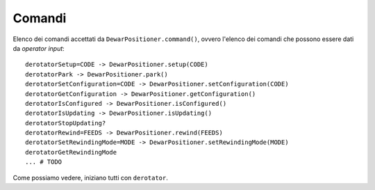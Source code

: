 .. _oisummary:

*******
Comandi
*******
Elenco dei comandi accettati da ``DewarPositioner.command()``,
ovvero l'elenco dei comandi che possono essere dati da
*operator input*::

    derotatorSetup=CODE -> DewarPositioner.setup(CODE)
    derotatorPark -> DewarPositioner.park()
    derotatorSetConfiguration=CODE -> DewarPositioner.setConfiguration(CODE)
    derotatorGetConfiguration -> DewarPositioner.getConfiguration()
    derotatorIsConfigured -> DewarPositioner.isConfigured()
    derotatorIsUpdating -> DewarPositioner.isUpdating()
    derotatorStopUpdating?
    derotatorRewind=FEEDS -> DewarPositioner.rewind(FEEDS)
    derotatorSetRewindingMode=MODE -> DewarPositioner.setRewindingMode(MODE)
    derotatorGetRewindingMode
    ... # TODO

Come possiamo vedere, iniziano tutti con ``derotator``.
